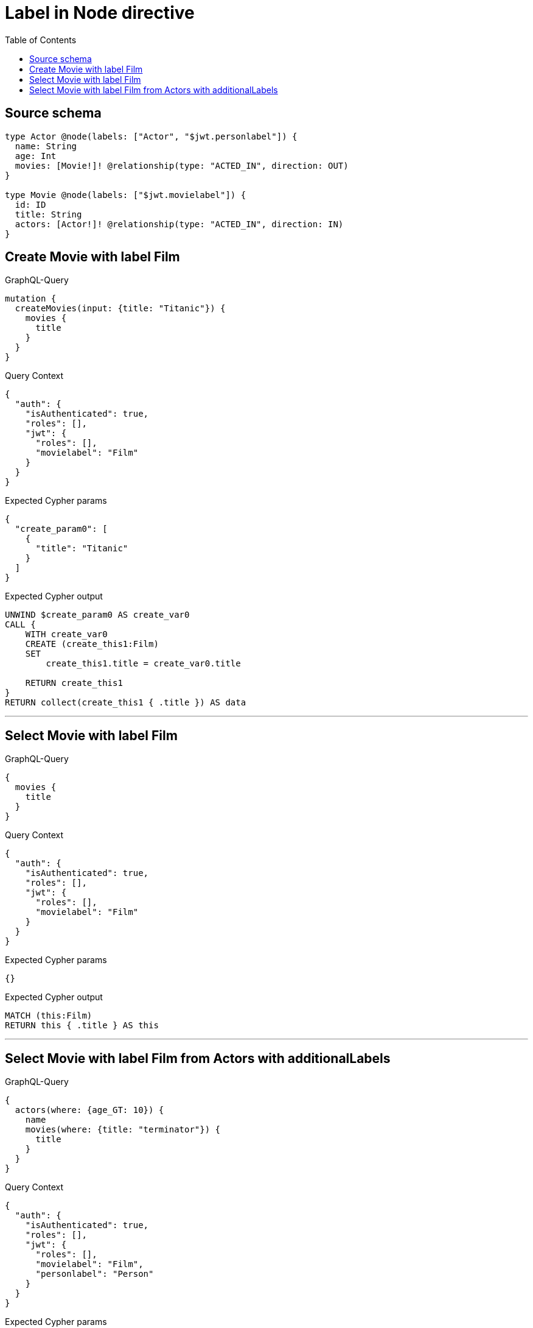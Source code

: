 :toc:

= Label in Node directive

== Source schema

[source,graphql,schema=true]
----
type Actor @node(labels: ["Actor", "$jwt.personlabel"]) {
  name: String
  age: Int
  movies: [Movie!]! @relationship(type: "ACTED_IN", direction: OUT)
}

type Movie @node(labels: ["$jwt.movielabel"]) {
  id: ID
  title: String
  actors: [Actor!]! @relationship(type: "ACTED_IN", direction: IN)
}
----
== Create Movie with label Film

.GraphQL-Query
[source,graphql]
----
mutation {
  createMovies(input: {title: "Titanic"}) {
    movies {
      title
    }
  }
}
----

.Query Context
[source,json,query-config=true]
----
{
  "auth": {
    "isAuthenticated": true,
    "roles": [],
    "jwt": {
      "roles": [],
      "movielabel": "Film"
    }
  }
}
----

.Expected Cypher params
[source,json]
----
{
  "create_param0": [
    {
      "title": "Titanic"
    }
  ]
}
----

.Expected Cypher output
[source,cypher]
----
UNWIND $create_param0 AS create_var0
CALL {
    WITH create_var0
    CREATE (create_this1:Film)
    SET
        create_this1.title = create_var0.title
    
    RETURN create_this1
}
RETURN collect(create_this1 { .title }) AS data
----

'''

== Select Movie with label Film

.GraphQL-Query
[source,graphql]
----
{
  movies {
    title
  }
}
----

.Query Context
[source,json,query-config=true]
----
{
  "auth": {
    "isAuthenticated": true,
    "roles": [],
    "jwt": {
      "roles": [],
      "movielabel": "Film"
    }
  }
}
----

.Expected Cypher params
[source,json]
----
{}
----

.Expected Cypher output
[source,cypher]
----
MATCH (this:Film)
RETURN this { .title } AS this
----

'''

== Select Movie with label Film from Actors with additionalLabels

.GraphQL-Query
[source,graphql]
----
{
  actors(where: {age_GT: 10}) {
    name
    movies(where: {title: "terminator"}) {
      title
    }
  }
}
----

.Query Context
[source,json,query-config=true]
----
{
  "auth": {
    "isAuthenticated": true,
    "roles": [],
    "jwt": {
      "roles": [],
      "movielabel": "Film",
      "personlabel": "Person"
    }
  }
}
----

.Expected Cypher params
[source,json]
----
{
  "param0": 10,
  "param1": "terminator"
}
----

.Expected Cypher output
[source,cypher]
----
MATCH (this:Actor:Person)
WHERE this.age > $param0
CALL {
    WITH this
    MATCH (this)-[this0:ACTED_IN]->(this1:Film)
    WHERE this1.title = $param1
    WITH this1 { .title } AS this1
    RETURN collect(this1) AS var2
}
RETURN this { .name, movies: var2 } AS this
----

'''

